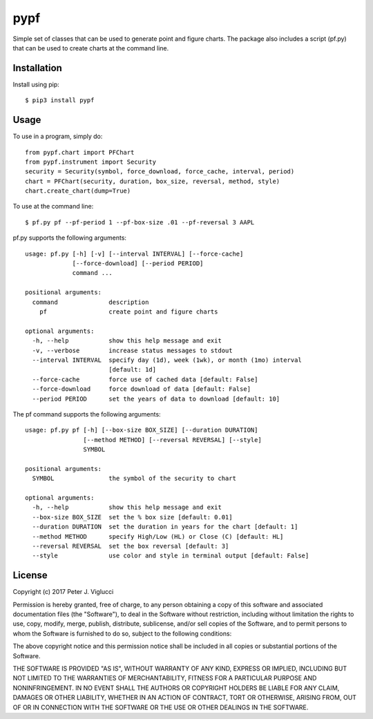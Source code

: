 ====
pypf
====

Simple set of classes that can be used to generate point and figure charts.
The package also includes a script (pf.py) that can be used to create charts
at the command line.

Installation
------------

Install using pip::

    $ pip3 install pypf

Usage
-----

To use in a program, simply do::

    from pypf.chart import PFChart
    from pypf.instrument import Security
    security = Security(symbol, force_download, force_cache, interval, period)
    chart = PFChart(security, duration, box_size, reversal, method, style)
    chart.create_chart(dump=True)

To use at the command line::

    $ pf.py pf --pf-period 1 --pf-box-size .01 --pf-reversal 3 AAPL

pf.py supports the following arguments::

    usage: pf.py [-h] [-v] [--interval INTERVAL] [--force-cache]
                 [--force-download] [--period PERIOD]
                 command ...

    positional arguments:
      command              description
        pf                 create point and figure charts

    optional arguments:
      -h, --help           show this help message and exit
      -v, --verbose        increase status messages to stdout
      --interval INTERVAL  specify day (1d), week (1wk), or month (1mo) interval
                           [default: 1d]
      --force-cache        force use of cached data [default: False]
      --force-download     force download of data [default: False]
      --period PERIOD      set the years of data to download [default: 10]

The pf command supports the following arguments::

    usage: pf.py pf [-h] [--box-size BOX_SIZE] [--duration DURATION]
                    [--method METHOD] [--reversal REVERSAL] [--style]
                    SYMBOL

    positional arguments:
      SYMBOL               the symbol of the security to chart

    optional arguments:
      -h, --help           show this help message and exit
      --box-size BOX_SIZE  set the % box size [default: 0.01]
      --duration DURATION  set the duration in years for the chart [default: 1]
      --method METHOD      specify High/Low (HL) or Close (C) [default: HL]
      --reversal REVERSAL  set the box reversal [default: 3]
      --style              use color and style in terminal output [default: False]

License
-------

Copyright (c) 2017 Peter J. Viglucci

Permission is hereby granted, free of charge, to any person obtaining a copy
of this software and associated documentation files (the "Software"), to deal
in the Software without restriction, including without limitation the rights
to use, copy, modify, merge, publish, distribute, sublicense, and/or sell
copies of the Software, and to permit persons to whom the Software is
furnished to do so, subject to the following conditions:

The above copyright notice and this permission notice shall be included in all
copies or substantial portions of the Software.

THE SOFTWARE IS PROVIDED "AS IS", WITHOUT WARRANTY OF ANY KIND, EXPRESS OR
IMPLIED, INCLUDING BUT NOT LIMITED TO THE WARRANTIES OF MERCHANTABILITY,
FITNESS FOR A PARTICULAR PURPOSE AND NONINFRINGEMENT. IN NO EVENT SHALL THE
AUTHORS OR COPYRIGHT HOLDERS BE LIABLE FOR ANY CLAIM, DAMAGES OR OTHER
LIABILITY, WHETHER IN AN ACTION OF CONTRACT, TORT OR OTHERWISE, ARISING FROM,
OUT OF OR IN CONNECTION WITH THE SOFTWARE OR THE USE OR OTHER DEALINGS IN THE
SOFTWARE.
